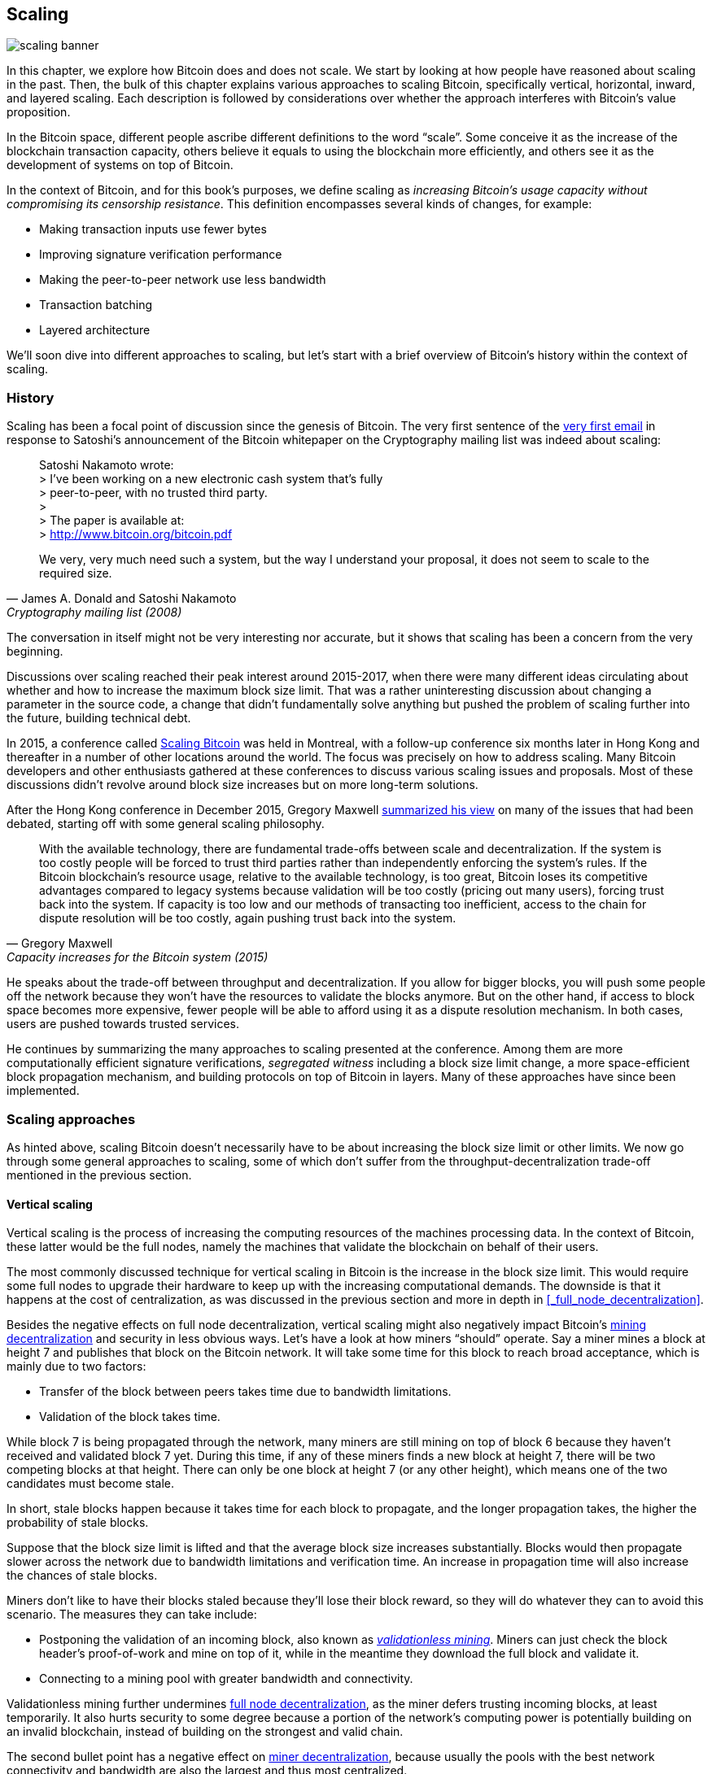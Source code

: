 == Scaling

image::scaling-banner.jpg[]


In this chapter, we explore how Bitcoin does and does not
scale. We start by looking at how people have reasoned
about scaling in the past. Then, the bulk of this chapter explains various
approaches to scaling Bitcoin, specifically vertical, horizontal,
inward, and layered scaling. Each description is followed by considerations over whether the approach
interferes with Bitcoin's value proposition.

In the Bitcoin space, different people ascribe different definitions to the word "`scale`". Some conceive it as the
increase of the blockchain transaction capacity, others believe it equals to using the
blockchain more efficiently, and others see it as the development of systems on top of Bitcoin.

In the context of Bitcoin, and for this book's purposes, we define scaling as
_increasing Bitcoin's usage capacity without compromising its
censorship resistance_. This definition encompasses several
kinds of changes, for example:

* Making transaction inputs use fewer bytes
* Improving signature verification performance
* Making the peer-to-peer network use less bandwidth
* Transaction batching
* Layered architecture

We'll soon dive into different approaches to scaling, but let's start
with a brief overview of Bitcoin's history within the context of scaling.

=== History

Scaling has been a focal point of discussion since the genesis of Bitcoin. The
very first sentence of the
https://www.metzdowd.com/pipermail/cryptography/2008-November/014814.html[very
first email] in response to Satoshi's announcement of the Bitcoin whitepaper on the
Cryptography mailing list was indeed about scaling:

[quote, James A. Donald and Satoshi Nakamoto, Cryptography mailing list (2008)]
____
Satoshi Nakamoto wrote: +
> I've been working on a new electronic cash system that's fully +
> peer-to-peer, with no trusted third party. +
> +
> The paper is available at: +
> http://www.bitcoin.org/bitcoin.pdf

We very, very much need such a system, but the way I understand your
proposal, it does not seem to scale to the required size.
____

The conversation in itself might not be very interesting nor accurate, but
it shows that scaling has been a concern from the very beginning.

Discussions over scaling reached their peak interest around 2015-2017, when there were many
different ideas circulating about whether and how to increase the
maximum block size limit. That was a rather uninteresting discussion
about changing a parameter in the source code, a change that didn't
fundamentally solve anything but pushed the problem of scaling
further into the future, building technical debt.

In 2015, a conference called https://scalingbitcoin.org/[Scaling
Bitcoin] was held in Montreal, with a follow-up conference six months
later in Hong Kong and thereafter in a number of other locations around the world. The focus was precisely on how to
address scaling. Many Bitcoin developers and other enthusiasts gathered at these conferences to
discuss various scaling issues and proposals. Most of these
discussions didn't revolve around block size increases but on more long-term
solutions.

After the Hong Kong conference in December 2015, Gregory Maxwell
https://lists.linuxfoundation.org/pipermail/bitcoin-dev/2015-December/011865.html[summarized
his view] on many of the issues that had been debated, starting off with
some general scaling philosophy.

[quote, Gregory Maxwell, Capacity increases for the Bitcoin system (2015)]
____
With the available technology, there are fundamental trade-offs
between scale and decentralization. If the system is too costly people
will be forced to trust third parties rather than independently
enforcing the system's rules. If the Bitcoin blockchain’s resource
usage, relative to the available technology, is too great, Bitcoin
loses its competitive advantages compared to legacy systems because
validation will be too costly (pricing out many users), forcing trust
back into the system.  If capacity is too low and our methods of
transacting too inefficient, access to the chain for dispute
resolution will be too costly, again pushing trust back into the
system.
____

He speaks about the trade-off between throughput and
decentralization. If you allow for bigger blocks, you will push some
people off the network because they won't have the resources to validate
the blocks anymore. But on the other hand, if access to block space
becomes more expensive, fewer people will be able to afford using it as a
dispute resolution mechanism. In both cases, users are pushed
towards trusted services.

He continues by summarizing the many approaches to scaling presented at the
conference. Among them are more computationally efficient signature
verifications, _segregated witness_ including a block size limit
change, a more space-efficient block propagation mechanism, and
building protocols on top of Bitcoin in layers. Many of these
approaches have since been implemented.

=== Scaling approaches

As hinted above, scaling Bitcoin doesn't necessarily have to be about
increasing the block size limit or other limits. We now go through some
general approaches to scaling, some of which don't suffer from the
throughput-decentralization trade-off mentioned in the previous
section.

==== Vertical scaling

Vertical scaling is the process of increasing the computing resources
of the machines processing data. In the context of Bitcoin, these latter would be
the full nodes, namely the machines that validate the blockchain on behalf of
their users.

The most commonly discussed technique for vertical scaling 
in Bitcoin is the increase in the
block size limit. This would require some full nodes to upgrade their
hardware to keep up with the increasing computational
demands. The downside is that it happens at the cost of
centralization, as was discussed in the previous section and more
in depth in <<_full_node_decentralization>>.

Besides the negative effects on full node decentralization, vertical
scaling might also negatively impact Bitcoin's
<<_miner_decentralization,mining decentralization>> and security in
less obvious ways. Let's have a look at how miners "`should`"
operate. Say a miner mines a block at height 7 and publishes that
block on the Bitcoin network. It will take some time for this block to
reach broad acceptance, which is mainly due to two factors:

* Transfer of the block between peers takes time due to bandwidth
  limitations.
* Validation of the block takes time.

While block 7 is being propagated through the network, many miners are still
mining on top of block 6 because they haven't received and validated
block 7 yet. During this time, if any of these miners finds a new
block at height 7, there will be two competing blocks at that height.
There can only be one block at height 7 (or any other height), which means one of the two candidates
must become stale.

In short, stale blocks happen because it takes time for each block to
propagate, and the longer propagation takes, the higher the
probability of stale blocks.

Suppose that the block size limit is lifted and that the average block
size increases substantially. Blocks would then propagate slower across the
network due to bandwidth limitations and verification time. An increase in propagation time
will also increase the chances of stale blocks.

Miners don't like to have their blocks staled because they'll lose
their block reward, so they will do whatever they can to avoid this
scenario. The measures they can take include:

* Postponing the validation of an incoming block, also known as
  <<bip66splits,_validationless mining_>>. Miners can just check the block
  header's proof-of-work and mine on top of it, while in the meantime they download the
  full block and validate it.
* Connecting to a mining pool with greater bandwidth and connectivity.

Validationless mining further undermines
<<_full_node_decentralization, full node decentralization>>,
as the miner defers trusting
incoming blocks, at least temporarily. It also hurts security to some degree because a
portion of the network's computing power is potentially building on an
invalid blockchain, instead of building on the strongest and valid chain.

The second bullet point has a negative effect on
<<_miner_decentralization,miner decentralization>>, because usually
the pools with the best network connectivity and
bandwidth are also the largest and thus most centralized.

==== Horizontal scaling

Horizontal scaling refers to techniques that divide the workload
across multiple machines. While this is a prevalent scaling approach
among popular websites and databases, it's not easily done in
Bitcoin.

Many people refer to this Bitcoin scaling approach as _sharding_. Basically, it consists in letting
each full node verify just a portion of the blockchain. Peter Todd
has put a lot of thought into the concept of sharding. He wrote a
https://petertodd.org/2015/why-scaling-bitcoin-with-sharding-is-very-hard[blog
post] explaining sharding in general terms, and also presenting
his own idea called _treechains_. The article is a difficult read,
but Todd makes some points that are quite digestible.

[quote, Peter Todd, Why Scaling Bitcoin With Sharding Is Very Hard (2015)]
____
In sharded systems the “full node defense” doesn’t work, at least
directly. The whole point is that not everyone has all the data, so
you have to decide what happens when it’s not available.
____

Then he presents various ideas on how to tackle sharding, or
horizontal scaling. Towards the end of the post he concludes:

[quote, Peter Todd, Why Scaling Bitcoin With Sharding Is Very Hard (2015)]
____
There’s a big problem though: holy !@#$ is the above complex compared
to Bitcoin! Even the “kiddy” version of sharding - my linearization
scheme rather than zk-SNARKS - is probably one or two orders of
magnitude more complex than using the Bitcoin protocol is right now,
yet right now a huge % of the companies in this space seem to have
thrown their hands up and used centralized API providers
instead. Actually implementing the above and getting it into the hands
of end-users won’t be easy.

On the other hand, decentralization isn’t cheap: using PayPal is one
or two orders of magnitude simpler than the Bitcoin protocol.
____

The conclusion he makes is that sharding _might_ be technically
possible, but it would come at the cost of tremendous complexity. Given
that many users already find Bitcoin too complex and prefer to use
centralized services instead, it's going to be hard to convince them to use
something even more complex.

==== Inward scaling

While horizontal and vertical scaling have historically worked out well
in centralized systems like databases and web servers, they don't seem
to be suitable for a decentralized network like Bitcoin due to their
centralizing effects.

An approach that gets far too little appreciation is what we can call
_inward scaling_, which translates into "`do more with less`". It refers
to the ongoing work constantly done by many developers to optimize the
algorithms already in place, so that we can do more within the existing
limits of the system.

The improvements that have been achieved through inward scaling are
impressive, to say the least. To give you a general idea of the
improvements over the years, Jameson Lopp
https://blog.lopp.net/bitcoin-core-performance-evolution/[has run
benchmark tests] on blockchain synchronization, comparing many
different versions of Bitcoin Core going back to version 0.8.

.Initial block download performance of various versions of Bitcoin Core. On the Y-axis is the block height synced and on the X-axis is the time it took to sync to that height. Source: https://blog.lopp.net/bitcoin-core-performance-evolution/
image::Bitcoin-Core-Sync-Performance-1.png[{big-width}]

The different lines represent different versions of Bitcoin Core. The
leftmost line is the latest, i.e. version 0.22, which was 
released in September 2021 and took 396 minutes to fully sync. The 
rightmost one is version 0.8 from November 2013, which took 3452 
minutes. All of this - roughly 10x - improvement is due to inward 
scaling.

The improvements could be categorized as either saving space (RAM, disk,
bandwidth, etc.) or saving computational power. Both categories
contribute to the improvements in the diagram above.

A good example of computational improvement can be found in the
https://github.com/bitcoin-core/secp256k1[libsecp256k1] library, which,
among other things, implements the cryptographic primitives needed to
make and verify digital signatures. Pieter Wuille is one of the
contributors to this library, and he wrote a
https://twitter.com/pwuille/status/1450471673321381896[Twitter
thread] showcasing the performance improvements achieved through various pull
requests.

.Performance of signature verification over time, with significant pull requests marked on the timeline. Source: https://twitter.com/pwuille/status/1450471673321381896
image::libsecp256k1speedups.png[{half-width}]

The graph shows the trend for two different 64-bit CPU types, namely ARM and x86.
The difference in performance is due to the more specialized instructions
available on x86 compared to the ARM architecture, which has fewer and
more generic instructions. However, the general trend is the same for both
architectures. Note that the Y-axis is logarithmic, which makes the
improvements look less impressive than they actually are.

There are also several good examples of space-saving improvements that contributed to
performance enhancement. In a
https://murchandamus.medium.com/2-of-3-multisig-inputs-using-pay-to-taproot-d5faf2312ba3[Medium
blog post] about Taproot's contribution to saving space, user Murch
compares how much block space a 2-of-3 threshold signature would
require, using Taproot in various ways as well as not using it at all.

.Space savings for different spending types, Taproot and legacy versions.
image::murch-taproot.png[{half-width}]

A 2-of-3 multisig using native Segwit would require a total of
104.5+43 vB = 147.5 vB, whereas the most space-conservative use of Taproot
would require only 57.5+43 vB = 100.5
vB in the standard use case. At worst and in rare cases, like when a standard signer is
not available for some reason, Taproot would use 107.5+43 vB = 150.5 vB. You don't have
to understand all the details, but this should give you an idea
of how developers think about saving space - every little byte counts.

Apart from inward scaling in Bitcoin software, there are
some ways in which users can contribute to inward scaling, too. They can
make their transactions more intelligently to save on
transaction fees while simultaneously decreasing their footprints on
full node requirements. Two commonly used techniques toward such goal are called
transaction batching and output consolidation.

The idea with transaction batching is to combine multiple payments
into one single transaction, instead of making one transaction per
payment. This can save you a lot of fees, and at the same time reduce
the block space load.

.Transaction batching combines multiple payments into a single transaction to save on fees.
image::tx-batching.png[{big-width}]

Output consolidation refers to taking advantage of periods of low demand for
block space to combine multiple outputs into a single output. This
can reduce your fee cost later, when you'll need to make a payment while the
demand for block space is high.

.Output consolidation. Melt your coins into one big coin when fees are low to save fees later.
image::utxo-consolidation.png[{big-width}]

It may not be obvious how output consolidation contributes to inward
scaling. After all, the total amount of blockchain data is even slightly
increased with this method. Nonetheless, the UTXO set, i.e. the database that keeps
track of who owns which coins, shrinks because you spend more UTXOs
than you create. This alleviates the burden for full nodes to maintain
their UTXO sets.

Unfortunately, however, these two techniques of _UTXO management_ could
be bad for your own or your payees' privacy. In the batching case, each
payee will know that all the batched outputs are from you to other payees
(except possibly the change). In the UTXO consolidation case, you will
reveal that the outputs you consolidate belong to the same wallet. So
you may have to make a trade-off between cost efficiency and privacy.

==== Layered scaling

The most impactful approach to scaling is probably layering. The
general idea behind layering is that a protocol can settle payments
between users without adding transactions to the blockchain.
This was already discussed briefly in <<trustlessness>> and
<<privacymeasures>>.

A layered protocol begins with two or more people agreeing
on a start transaction that's put on the blockchain, as illustrated in
<<fig-scaling-layer>>.

[[fig-scaling-layer]]
.A typical layer 2 protocol on top of Bitcoin, layer 1.
image::scaling-layer.png[]

How this start transaction is created varies between protocols, but a 
common theme is that the participants create an unsigned start 
transaction and a number of pre-signed punishment
transactions, that spend the output of the start transaction in various 
ways. Subsequently, the start transaction is fully signed and published to the 
blockchain, and the punishment transactions can be fully signed and 
published to punish a misbehaving party. This 
incentivizes the participants to keep their promises so that the 
protocol can work in a trustless way.

Once the start transaction is on the blockchain, the protocol can do
what it's supposed to do. For instance, it could do super fast payments between
participants, implement some privacy-enhancing techniques, or do more
advanced scripting that would not be supported by the Bitcoin blockchain.

We won't detail how specific protocols work, but as
you can see in <<fig-scaling-layer>>, the blockchain is rarely used
during the protocol's life cycle. All the juicy action happens
_off-chain_. We've seen how this can be a win for <<privacy,privacy>>
if done right, but it can also be an advantage for scalability.

In a https://www.reddit.com/r/Bitcoin/comments/438hx0/a_trip_to_the_moon_requires_a_rocket_with/[Reddit post] titled "`A trip to the moon requires a rocket with
multiple stages or otherwise the rocket equation will eat your
lunch... packing everyone in clown-car style into a trebuchet and
hoping for success is right out.`", Gregory Maxwell explains why
layering is our best shot at getting Bitcoin to scale by orders of
magnitudes.

He starts by emphasizing the fallacy in viewing Visa or Mastercard as
Bitcoin's main competitors and highlighting how increasing the maximum block size
is a bad approach to meet said competition. Then he talks about
how to make some real difference by using layers.

[quote, Gregory Maxwell, r/Bitcoin on Reddit (2016)]
____
So-- Does that mean that Bitcoin can't be a big winner as a payments
technology? No. But to reach the kind of capacity required to serve
the payments needs of the world we must work more intelligently.

From its very beginning Bitcoin was design to incorporate layers in
secure ways through its smart contracting capability (What, do you
think that was just put there so people could wax-philosophic about
meaningless "DAOs"?). In effect we will use the Bitcoin system as a
highly accessible and perfectly trustworthy robotic judge and conduct
most of our business outside of the court room-- but transact in such
a way that if something goes wrong we have all the evidence and
established agreements so we can be confident that the robotic court
will make it right. (Geek sidebar: If this seems impossible, go read
this old post on transaction cut-through)

This is possible precisely because of the core properties of
Bitcoin. A censorable or reversible base system is not very suitable
to build powerful upper layer transaction processing on top of... and
if the underlying asset isn't sound, there is little point in
transacting with it at all.
____

The analogy with the judge is quite illustrative of how layering
works: this judge must be incorruptible and never change her
mind, otherwise the layers above Bitcoin's base layer will not work
reliably.

He continues by making a point about centralized services. There's usually no
problem with trusting a central server with trivial amounts of Bitcoin
to get things done: that's also layered scaling.

Many years have passed since Maxwell wrote the piece above, and his
words still stand correct. The success of the Lightning Network proves
that layering is indeed a way forward to increase the utility of
Bitcoin.
